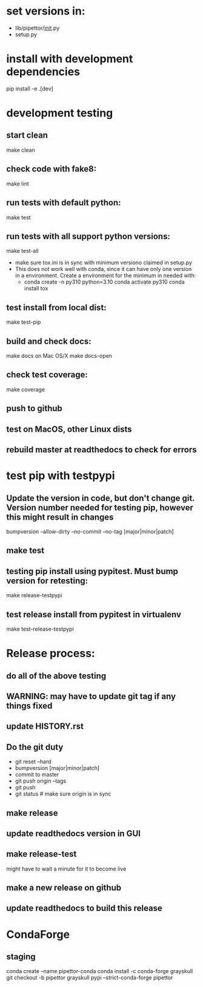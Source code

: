 * set versions in:
- lib/pipettor/__init__.py
- setup.py
* install with development dependencies
pip install -e .[dev]
* development testing
** start clean
make clean
** check code with fake8:
make lint
** run tests with default python:
make test
** run tests with all support python versions:
make test-all
- make sure tox.ini is in sync with minimum versiono claimed in setup.py
- This does not work well with conda, since it can have only one version in a
  environment. Create a environment for the minimum in needed with:
  - conda create -n py310 python=3.10
    conda activate py310
    conda install tox
** test install from local dist:
make test-pip
** build and check docs:
  make docs
on Mac OS/X
  make docs-open
** check test coverage:
make coverage
** push to github
** test on MacOS, other Linux dists
** rebuild master at readthedocs to check for errors

* test pip with testpypi
** Update the version in code, but don't change git.  Version number needed for testing pip, however this might result in changes
bumpversion --allow-dirty --no-commit --no-tag [major|minor|patch]
** make test
** testing pip install using pypitest.  Must bump version for retesting:
make release-testpypi
** test release install from pypitest in virtualenv
make test-release-testpypi

* Release process:
** do all of the above testing
** WARNING: may have to update git tag if any things fixed
** update HISTORY.rst
** Do the git duty
- git reset --hard
- bumpversion [major|minor|patch]
- commit to master
- git push origin --tags
- git push
- git status  # make sure origin is in sync
** make release
** update readthedocs version in GUI
** make release-test
might have to wait a minute for it to become live
** make a new release on github
** update readthedocs to build this release

* CondaForge

** staging
conda create --name pipettor-conda
conda install -c conda-forge grayskull
git checkout -b pipettor
grayskull pypi --strict-conda-forge pipettor
